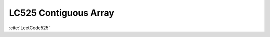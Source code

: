 .. _lc525-continus-array.rst:

#######################
LC525 Contiguous Array
#######################

:cite:`LeetCode525`

   

   
